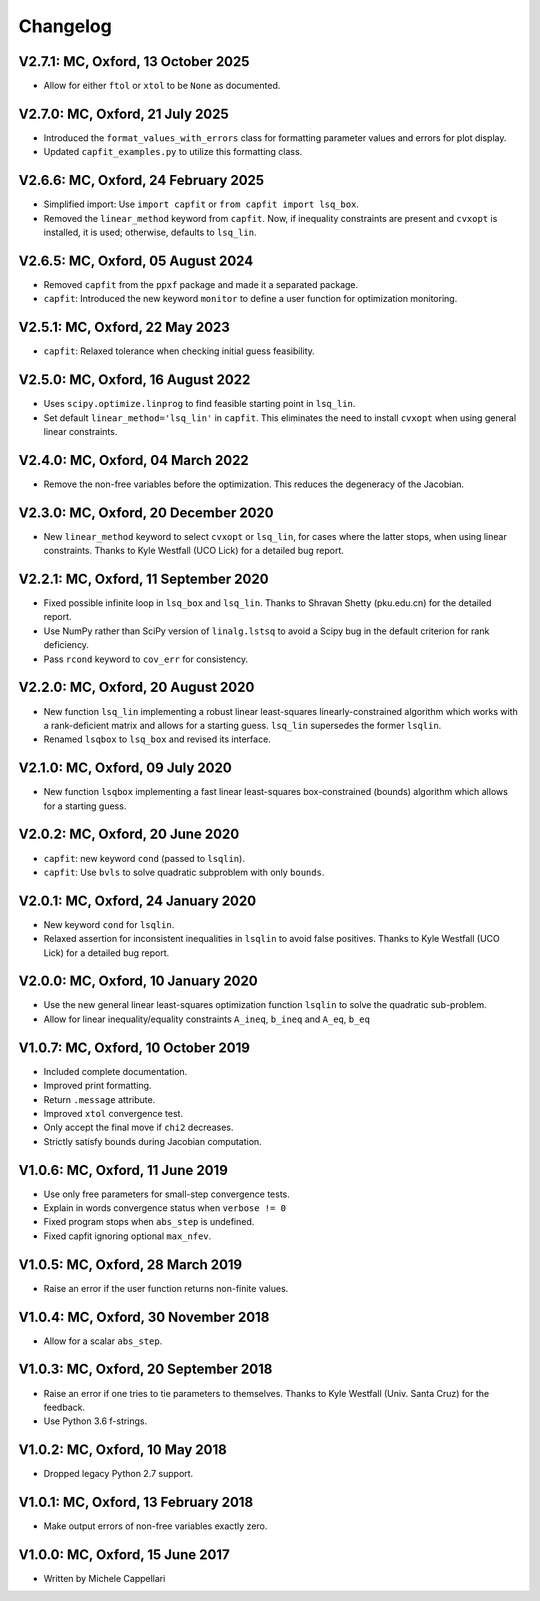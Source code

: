 
Changelog
---------

V2.7.1: MC, Oxford, 13 October 2025
+++++++++++++++++++++++++++++++++++

- Allow for either ``ftol`` or ``xtol`` to be ``None`` as documented.

V2.7.0: MC, Oxford, 21 July 2025
++++++++++++++++++++++++++++++++

- Introduced the ``format_values_with_errors`` class for formatting parameter
  values and errors for plot display.
- Updated ``capfit_examples.py`` to utilize this formatting class.

V2.6.6: MC, Oxford, 24 February 2025
++++++++++++++++++++++++++++++++++++

- Simplified import: Use ``import capfit`` or ``from capfit import lsq_box``.
- Removed the ``linear_method`` keyword from ``capfit``. Now, if inequality
  constraints are present and ``cvxopt`` is installed, it is used; otherwise,
  defaults to ``lsq_lin``.

V2.6.5: MC, Oxford, 05 August 2024
++++++++++++++++++++++++++++++++++

- Removed ``capfit`` from the ``ppxf`` package and made it a separated package.
- ``capfit``: Introduced the new keyword ``monitor`` to define a user function
  for optimization monitoring.

V2.5.1: MC, Oxford, 22 May 2023
+++++++++++++++++++++++++++++++

- ``capfit``: Relaxed tolerance when checking initial guess feasibility.

V2.5.0: MC, Oxford, 16 August 2022
++++++++++++++++++++++++++++++++++

- Uses ``scipy.optimize.linprog`` to find feasible starting point in ``lsq_lin``.
- Set default ``linear_method='lsq_lin'`` in ``capfit``. This eliminates the
  need to install ``cvxopt`` when using general linear constraints.

V2.4.0: MC, Oxford, 04 March 2022
+++++++++++++++++++++++++++++++++

- Remove the non-free variables before the optimization.
  This reduces the degeneracy of the Jacobian.

V2.3.0: MC, Oxford, 20 December 2020
++++++++++++++++++++++++++++++++++++

- New ``linear_method`` keyword to select ``cvxopt`` or ``lsq_lin``,
  for cases where the latter stops, when using linear constraints.
  Thanks to Kyle Westfall (UCO Lick) for a detailed bug report.

V2.2.1: MC, Oxford, 11 September 2020
+++++++++++++++++++++++++++++++++++++

- Fixed possible infinite loop in ``lsq_box`` and ``lsq_lin``.
  Thanks to Shravan Shetty (pku.edu.cn) for the detailed report.
- Use NumPy rather than SciPy version of ``linalg.lstsq`` to avoid
  a Scipy bug in the default criterion for rank deficiency.
- Pass ``rcond`` keyword to ``cov_err`` for consistency.

V2.2.0: MC, Oxford, 20 August 2020
++++++++++++++++++++++++++++++++++

- New function ``lsq_lin`` implementing a robust linear least-squares
  linearly-constrained algorithm which works with a rank-deficient matrix and
  allows for a starting guess. ``lsq_lin`` supersedes the former ``lsqlin``.
- Renamed ``lsqbox`` to ``lsq_box`` and revised its interface.

V2.1.0: MC, Oxford, 09 July 2020
++++++++++++++++++++++++++++++++

- New function ``lsqbox`` implementing a fast linear least-squares
  box-constrained (bounds) algorithm which allows for a starting guess.

V2.0.2: MC, Oxford, 20 June 2020
++++++++++++++++++++++++++++++++

- ``capfit``: new keyword ``cond`` (passed to ``lsqlin``).
- ``capfit``: Use ``bvls`` to solve quadratic subproblem with only ``bounds``.

V2.0.1: MC, Oxford, 24 January 2020
+++++++++++++++++++++++++++++++++++

- New keyword ``cond`` for ``lsqlin``.
- Relaxed assertion for inconsistent inequalities in ``lsqlin`` to avoid false
  positives. Thanks to Kyle Westfall (UCO Lick) for a detailed bug report.

V2.0.0: MC, Oxford, 10 January 2020
+++++++++++++++++++++++++++++++++++

- Use the new general linear least-squares optimization
  function ``lsqlin`` to solve the quadratic sub-problem.
- Allow for linear inequality/equality constraints
  ``A_ineq``, ``b_ineq`` and  ``A_eq``, ``b_eq``

V1.0.7: MC, Oxford, 10 October 2019
+++++++++++++++++++++++++++++++++++

- Included complete documentation.
- Improved print formatting.
- Return ``.message`` attribute.
- Improved ``xtol`` convergence test.
- Only accept the final move if ``chi2`` decreases.
- Strictly satisfy bounds during Jacobian computation.

V1.0.6: MC, Oxford, 11 June 2019
++++++++++++++++++++++++++++++++

- Use only free parameters for small-step convergence tests.
- Explain in words convergence status when ``verbose != 0``
- Fixed program stops when ``abs_step`` is undefined.
- Fixed capfit ignoring optional ``max_nfev``.

V1.0.5: MC, Oxford, 28 March 2019
+++++++++++++++++++++++++++++++++

- Raise an error if the user function returns non-finite values.

V1.0.4: MC, Oxford, 30 November 2018
++++++++++++++++++++++++++++++++++++

- Allow for a scalar ``abs_step``.

V1.0.3: MC, Oxford, 20 September 2018
+++++++++++++++++++++++++++++++++++++

- Raise an error if one tries to tie parameters to themselves.
  Thanks to Kyle Westfall (Univ. Santa Cruz) for the feedback.
- Use Python 3.6 f-strings.

V1.0.2: MC, Oxford, 10 May 2018
+++++++++++++++++++++++++++++++

- Dropped legacy Python 2.7 support.

V1.0.1: MC, Oxford, 13 February 2018
++++++++++++++++++++++++++++++++++++

- Make output errors of non-free variables exactly zero.

V1.0.0: MC, Oxford, 15 June 2017
++++++++++++++++++++++++++++++++

- Written by Michele Cappellari
